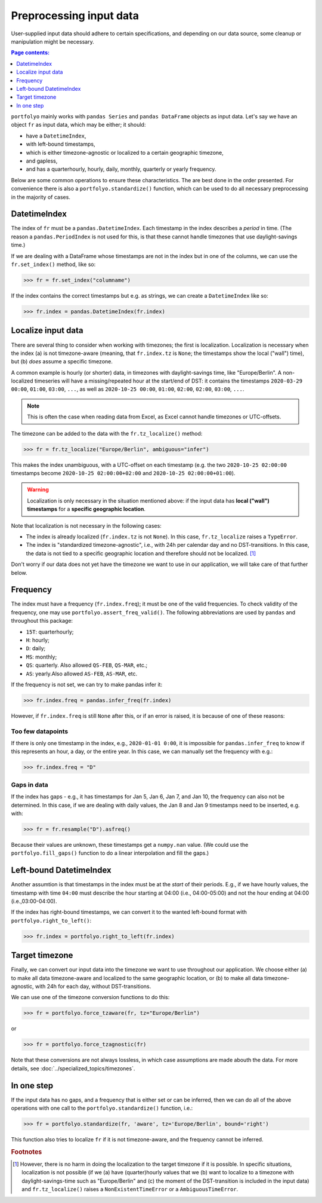 ========================
Preprocessing input data
========================

User-supplied input data should adhere to certain specifications, and depending on our data source, some cleanup or manipulation might be necessary.

.. contents:: Page contents:
   :depth: 1
   :local:

``portfolyo`` mainly works with ``pandas Series`` and ``pandas DataFrame`` objects as input data. Let's say we have an object ``fr`` as input data, which may be either; it should:

* have a ``DatetimeIndex``, 
* with left-bound timestamps,
* which is either timezone-agnostic or localized to a certain geographic timezone,
* and gapless,
* and has a quarterhourly, hourly, daily, monthly, quarterly or yearly frequency.

Below are some common operations to ensure these characteristics. The are best done in the order presented. For convenience there is also a ``portfolyo.standardize()`` function, which can be used to do all necessary preprocessing in the majority of cases.


-------------
DatetimeIndex
-------------

The index of ``fr`` must be a ``pandas.DatetimeIndex``. Each timestamp in the index describes a *period* in time. (The reason a ``pandas.PeriodIndex`` is not used for this, is that these cannot handle timezones that use daylight-savings time.) 

If we are dealing with a DataFrame whose timestamps are not in the index but in one of the columns, we can use the ``fr.set_index()`` method, like so:

.. code-block:: python

    >>> fr = fr.set_index("columname")

If the index contains the correct timestamps but e.g. as strings, we can create a ``DatetimeIndex`` like so:

.. code-block:: python

    >>> fr.index = pandas.DatetimeIndex(fr.index)

-------------------
Localize input data
-------------------

There are several thing to consider when working with timezones; the first is localization. Localization is necessary when the index (a) is not timezone-aware (meaning, that ``fr.index.tz`` is ``None``; the timestamps show the local ("wall") time), but (b) *does* assume a specific timezone. 

A common example is hourly (or shorter) data, in timezones with daylight-savings time, like "Europe/Berlin". A non-localized timeseries will have a missing/repeated hour at the start/end of DST: it contains the timestamps ``2020-03-29 00:00``, ``01:00``, ``03:00``, ``...``, as well as ``2020-10-25 00:00``, ``01:00``, ``02:00``, ``02:00``, ``03:00``, ``...``.

.. note:: This is often the case when reading data from Excel, as Excel cannot handle timezones or UTC-offsets. 

The timezone can be added to the data with the ``fr.tz_localize()`` method:

.. code-block:: python

    >>> fr = fr.tz_localize("Europe/Berlin", ambiguous="infer")

This makes the index unambiguous, with a UTC-offset on each timestamp (e.g. the two ``2020-10-25 02:00:00`` timestamps become ``2020-10-25 02:00:00+02:00`` and ``2020-10-25 02:00:00+01:00``).

.. warning:: Localization is only necessary in the situation mentioned above: if the input data has **local ("wall") timestamps** for a **specific geographic location**.

Note that localization is not necessary in the following cases:

* The index is already localized (``fr.index.tz`` is not ``None``). In this case, ``fr.tz_localize`` raises a ``TypeError``.

* The index is "standardized timezone-agnostic", i.e., with 24h per calendar day and no DST-transitions. In this case, the data is not tied to a specific geographic location and therefore should not be localized. [#f1]_

Don't worry if our data does not yet have the timezone we want to use in our application, we will take care of that further below.

---------
Frequency
---------

The index must have a frequency (``fr.index.freq``); it must be one of the valid frequencies. To check validity of the frequency, one may use ``portfolyo.assert_freq_valid()``. The following abbreviations are used by ``pandas`` and throughout this package:

* ``15T``: quarterhourly; 
* ``H``: hourly;
* ``D``: daily;
* ``MS``: monthly;
* ``QS``: quarterly. Also allowed ``QS-FEB``, ``QS-MAR``, etc.;
* ``AS``: yearly.Also allowed ``AS-FEB``, ``AS-MAR``, etc.

If the frequency is not set, we can try to make pandas infer it:

.. code-block:: python

    >>> fr.index.freq = pandas.infer_freq(fr.index)

However, if ``fr.index.freq`` is still ``None`` after this, or if an error is raised, it is because of one of these reasons:

Too few datapoints
------------------
If there is only one timestamp in the index, e.g., ``2020-01-01 0:00``, it is impossible for ``pandas.infer_freq`` to know if this represents an hour, a day, or the entire year. In this case, we can manually set the frequency with e.g.:

.. code-block:: python
    
    >>> fr.index.freq = "D"

Gaps in data
------------
If the index has gaps - e.g., it has timestamps for Jan 5, Jan 6, Jan 7, and Jan 10, the frequency can also not be determined. In this case, if we are dealing with daily values, the Jan 8 and Jan 9 timestamps need to be inserted, e.g. with:

.. code-block:: python
    
    >>> fr = fr.resample("D").asfreq()

Because their values are unknown, these timestamps get a ``numpy.nan`` value. (We could use the ``portfolyo.fill_gaps()`` function to do a linear interpolation and fill the gaps.)

.. _righttoleft:

------------------------
Left-bound DatetimeIndex
------------------------

Another assumtion is that timestamps in the index must be at the *start* of their periods. E.g., if we have hourly values, the timestamp with time ``04:00`` must describe the hour starting at 04:00 (i.e., 04:00-05:00) and not the hour ending at 04:00 (i.e.,03:00-04:00).

If the index has right-bound timestamps, we can convert it to the wanted left-bound format with ``portfolyo.right_to_left()``:

.. code-block:: python

    >>> fr.index = portfolyo.right_to_left(fr.index)

---------------
Target timezone
---------------

Finally, we can convert our input data into the timezone we want to use throughout our application. We choose either (a) to make all data timezone-aware and localized to the same geographic location, or (b) to make all data timezone-agnostic, with 24h for each day, without DST-transitions. 

We can use one of the timezone conversion functions to do this:

.. code-block:: python

    >>> fr = portfolyo.force_tzaware(fr, tz="Europe/Berlin")

or 

.. code-block:: python

    >>> fr = portfolyo.force_tzagnostic(fr)

Note that these conversions are not always lossless, in which case assumptions are made abouth the data. For more details, see :doc:`../specialized_topics/timezones`.

-----------
In one step
-----------

If the input data has no gaps, and a frequency that is either set or can be inferred, then we can do all of the above operations with one call to the ``portfolyo.standardize()`` function, i.e.:

.. code-block:: python

    >>> fr = portfolyo.standardize(fr, 'aware', tz='Europe/Berlin', bound='right')

This function also tries to localize ``fr`` if it is not timezone-aware, and the frequency cannot be inferred.


 

.. rubric:: Footnotes

.. [#f1] However, there is no harm in doing the localization to the target timezone if it is possible. In specific situations, localization is not possible (if we (a) have (quarter)hourly values that we (b) want to localize to a timezone with daylight-savings-time such as "Europe/Berlin" and (c) the moment of the DST-transition is included in the input data) and ``fr.tz_localize()`` raises a ``NonExistentTimeError`` or a ``AmbiguousTimeError``. 